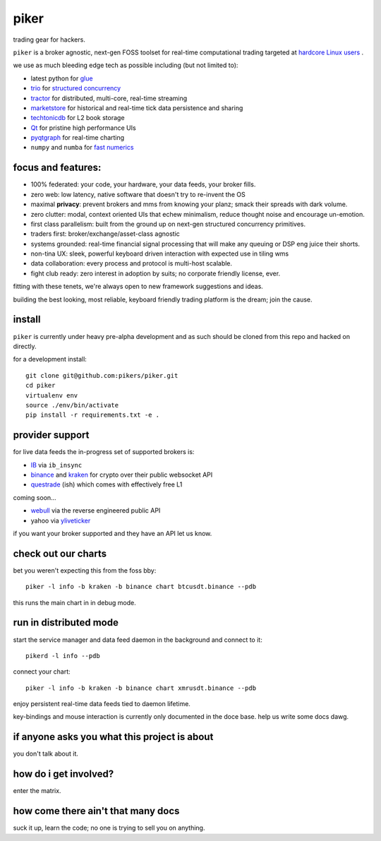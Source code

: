 piker
-----
trading gear for hackers.

|gh_actions|

.. |gh_actions| image:: https://img.shields.io/endpoint.svg?url=https%3A%2F%2Factions-badge.atrox.dev%2Fpikers%2Fpiker%2Fbadge&style=popout-square
    :target: https://actions-badge.atrox.dev/piker/pikers/goto

``piker`` is a broker agnostic, next-gen FOSS toolset for real-time
computational trading targeted at `hardcore Linux users <comp_trader>`_ .

we use as much bleeding edge tech as possible including (but not limited to):

- latest python for glue_
- trio_ for `structured concurrency`_
- tractor_ for distributed, multi-core, real-time streaming
- marketstore_ for historical and real-time tick data persistence and sharing
- techtonicdb_ for L2 book storage
- Qt_ for pristine high performance UIs
- pyqtgraph_ for real-time charting
- ``numpy`` and ``numba`` for `fast numerics`_

.. |travis| image:: https://img.shields.io/travis/pikers/piker/master.svg
    :target: https://travis-ci.org/pikers/piker
.. _trio: https://github.com/python-trio/trio
.. _tractor: https://github.com/goodboy/tractor
.. _structured concurrency: https://trio.discourse.group/
.. _marketstore: https://github.com/alpacahq/marketstore
.. _techtonicdb: https://github.com/0b01/tectonicdb
.. _Qt: https://www.qt.io/
.. _pyqtgraph: https://github.com/pyqtgraph/pyqtgraph
.. _glue: https://numpy.org/doc/stable/user/c-info.python-as-glue.html#using-python-as-glue
.. _fast numerics: https://zerowithdot.com/python-numpy-and-pandas-performance/
.. _comp_trader: https://jfaleiro.wordpress.com/2019/10/09/computational-trader/


focus and features:
*******************
- 100% federated: your code, your hardware, your data feeds, your broker fills.
- zero web: low latency, native software that doesn't try to re-invent the OS
- maximal **privacy**: prevent brokers and mms from knowing your
  planz; smack their spreads with dark volume.
- zero clutter: modal, context oriented UIs that echew minimalism, reduce
  thought noise and encourage un-emotion.
- first class parallelism: built from the ground up on next-gen structured concurrency
  primitives.
- traders first: broker/exchange/asset-class agnostic
- systems grounded: real-time financial signal processing that will
  make any queuing or DSP eng juice their shorts.
- non-tina UX: sleek, powerful keyboard driven interaction with expected use in tiling wms
- data collaboration: every process and protocol is multi-host scalable.
- fight club ready: zero interest in adoption by suits; no corporate friendly license, ever.

fitting with these tenets, we're always open to new framework suggestions and ideas.

building the best looking, most reliable, keyboard friendly trading
platform is the dream; join the cause.


install
*******
``piker`` is currently under heavy pre-alpha development and as such
should be cloned from this repo and hacked on directly.

for a development install::

    git clone git@github.com:pikers/piker.git
    cd piker
    virtualenv env
    source ./env/bin/activate
    pip install -r requirements.txt -e .


provider support
****************
for live data feeds the in-progress set of supported brokers is:

- IB_ via ``ib_insync``
- binance_ and kraken_ for crypto over their public websocket API
- questrade_ (ish) which comes with effectively free L1

coming soon...

- webull_ via the reverse engineered public API
- yahoo via yliveticker_

if you want your broker supported and they have an API let us know.

.. _IB: https://interactivebrokers.github.io/tws-api/index.html
.. _questrade: https://www.questrade.com/api/documentation
.. _kraken: https://www.kraken.com/features/api#public-market-data
.. _binance: https://github.com/pikers/piker/pull/182
.. _webull: https://github.com/tedchou12/webull
.. _yliveticker: https://github.com/yahoofinancelive/yliveticker
.. _coinbase: https://docs.pro.coinbase.com/#websocket-feed


check out our charts
********************
bet you weren't expecting this from the foss bby::

    piker -l info -b kraken -b binance chart btcusdt.binance --pdb


this runs the main chart in in debug mode.


run in distributed mode
***********************
start the service manager and data feed daemon in the background and
connect to it::

    pikerd -l info --pdb


connect your chart::

    piker -l info -b kraken -b binance chart xmrusdt.binance --pdb


enjoy persistent real-time data feeds tied to daemon lifetime.

key-bindings and mouse interaction is currently only documented in the
doce base. help us write some docs dawg.


if anyone asks you what this project is about
*********************************************
you don't talk about it.


how do i get involved?
**********************
enter the matrix.


how come there ain't that many docs
***********************************
suck it up, learn the code; no one is trying to sell you on anything.
